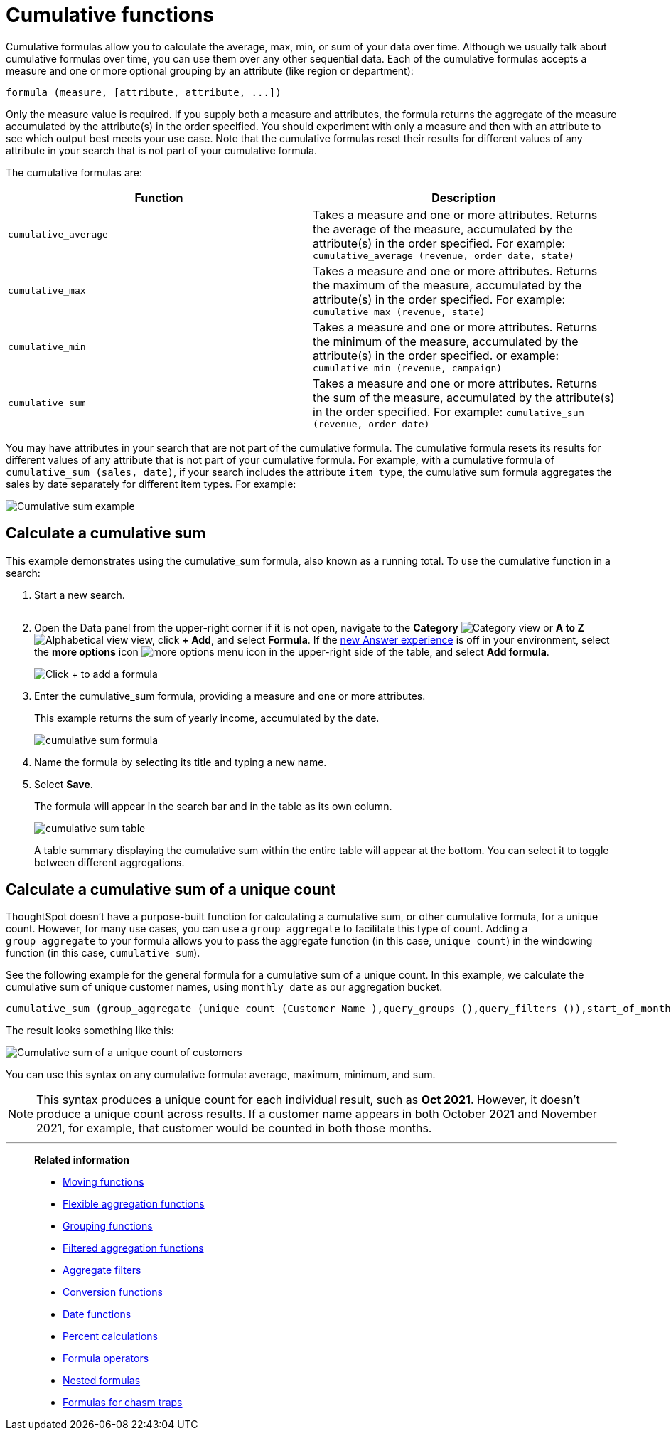 = Cumulative functions
:last_updated: tbd
:linkattrs:
:experimental:
:page-layout: default-cloud
:page-aliases: /complex-search/about-cumulative-formulas.adoc
:description: Cumulative formulas are aggregate formulas.
:jira: SCAL-177253

Cumulative formulas allow you to calculate the average, max, min, or sum of your data over time.
Although we usually talk about cumulative formulas over time, you can use them over any other sequential data.
Each of the cumulative formulas accepts a measure and one or more optional grouping by an attribute (like region or department):

----
formula (measure, [attribute, attribute, ...])
----

Only the measure value is required.
If you supply both a measure and attributes, the formula returns the aggregate of the measure accumulated by the attribute(s) in the order specified.
You should experiment with only a measure and then with an attribute to see which output best meets your use case. Note that the cumulative formulas reset their results for different values of any attribute in your search that is not part of your cumulative formula.

The cumulative formulas are:

|===
| Function | Description

| `cumulative_average` | Takes a measure and one or more attributes. Returns the average of the measure, accumulated by the attribute(s) in the order specified. For example:
       `cumulative_average (revenue, order date, state)`
| `cumulative_max` | Takes a measure and one or more attributes. Returns the maximum of the measure, accumulated by the
    attribute(s) in the order specified. For example: `cumulative_max (revenue, state)`
| `cumulative_min` | Takes a measure and one or more attributes. Returns the minimum of the measure, accumulated by the attribute(s) in the order specified. or example: `cumulative_min (revenue, campaign)`
| `cumulative_sum` | Takes a measure and one or more attributes. Returns the sum of the measure, accumulated by the attribute(s) in the order specified. For example:  `cumulative_sum (revenue, order date)`
|===

You may have attributes in your search that are not part of the cumulative formula. The cumulative formula resets its results for different values of any attribute that is not part of your cumulative formula. For example, with a cumulative formula of `cumulative_sum (sales, date)`, if your search includes the attribute `item type`, the cumulative sum formula aggregates the sales by date separately for different item types. For example:

image::cumulative-sum-note-example-new.png[Cumulative sum example]

== Calculate a cumulative sum

This example demonstrates using the cumulative_sum formula, also known as a running total.
To use the cumulative function in a search:

. Start a new search.
+
image::aggregation_answer.png[Sample search with 3 attributes, 1 measures, and 1 filter]

. Open the Data panel from the upper-right corner if it is not open, navigate to the *Category* image:icon-by-category.png[Category view] or *A to Z* image:icon-a-to-z.png[Alphabetical view] view, click *+ Add*, and select *Formula*.
If the xref:answer-experience-new.adoc[new Answer experience] is off in your environment, select the *more options* icon image:icon-more-10px.png[more options menu icon] in the upper-right side of the table, and select *Add formula*.
+
image::formula-editor-add.png[Click + to add a formula]

. Enter the cumulative_sum formula, providing a measure and one or more attributes.
+
This example returns the sum of yearly income, accumulated by the date.
+
image::cumulative-sum-formula.png[cumulative sum formula]

. Name the formula by selecting its title and typing a new name.
. Select *Save*.
+
The formula will appear in the search bar and in the table as its own column.
+
image::cumulative_sum_table.png[cumulative sum table]
+
A table summary displaying the cumulative sum within the entire table will appear at the bottom.
You can select it to toggle between different aggregations.

== Calculate a cumulative sum of a unique count

ThoughtSpot doesn't have a purpose-built function for calculating a cumulative sum, or other cumulative formula, for a unique count. However, for many use cases, you can use a `group_aggregate` to facilitate this type of count. Adding a `group_aggregate` to your formula allows you to pass the aggregate function (in this case, `unique count`) in the windowing function (in this case, `cumulative_sum`).

See the following example for the general formula for a cumulative sum of a unique count. In this example, we calculate the cumulative sum of unique customer names, using `monthly date` as our aggregation bucket.

[source,bash]
----
cumulative_sum (group_aggregate (unique count (Customer Name ),query_groups (),query_filters ()),start_of_month (Date) )
----

The result looks something like this:

image::cumulative-unique-example.png[Cumulative sum of a unique count of customers]

You can use this syntax on any cumulative formula: average, maximum, minimum, and sum.

NOTE: This syntax produces a unique count for each individual result, such as *Oct 2021*. However, it doesn't produce a unique count across results. If a customer name appears in both October 2021 and November 2021, for example, that customer would be counted in both those months.


'''
> **Related information**
>
> * xref:formulas-moving.adoc[Moving functions]
> * xref:formulas-aggregation-flexible.adoc[Flexible aggregation functions]
> * xref:formulas-aggregation-group.adoc[Grouping functions]
> * xref:formulas-aggregation-filtered.adoc[Filtered aggregation functions]
> * xref:aggregation-filters.adoc[Aggregate filters]
> * xref:formulas-conversion.adoc[Conversion functions]
> * xref:formulas-date.adoc[Date functions]
> * xref:formulas-simple-operations.adoc[Percent calculations]
> * xref:formulas-logical-operations.adoc[Formula operators]
> * xref:formulas-nested.adoc[Nested formulas]
> * xref:formulas-chasm-trap.adoc[Formulas for chasm traps]
